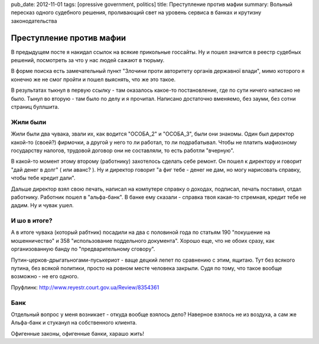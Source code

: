 pub_date: 2012-11-01
tags: [opressive government, politics]
title: Преступление против мафии
summary: Вольный пересказ одного судебного решения, проливающий свет на уровень сервиса в банках и крутизну законодательства 

Преступление против мафии
=========================

В предыдущем посте я накидал ссылок на всякие прикольные госсайты. Ну и пошел
значится в реестр судебных решений, посмотреть за что у нас людей сажают в
тюрьму.

В форме поиска есть замечательный пункт "Злочини проти авторитету органів державної влади", мимо которого я конечно же не смог пройти и пошел выяснять, что же это такое.

В результатах тыкнул в первую ссылку - там оказалось какое-то постановление,
где по сути ничего написано не было. Тынул во вторую - там было по делу и я
прочитал. Написано достаточно вменяемо, без зауми, без сотни страниц буллшита.

Жили были
---------

Жили были два чувака, звали их, как водится "ОСОБА_2" и "ОСОБА_3", были они
знакомы. Один был директор какой-то (своей?) фирмочки, а другой у него то ли
работал, то ли подрабатывал. Чтобы не платить мафиозному государству налогов,
трудовой договор они не составляли, то есть работли "вчерную".

В какой-то момент этому второму (работнику) захотелось сделать себе ремонт. Он пошел к директору и говорит "дай денег в
долг" ( или аванс? ). Ну и директор говорит "а фиг тебе - денег не дам, но
могу нарисовать справку, чтобы тебе кредит дали".

Дальше директор взял свою печать, написал на компутере справку о доходах, подписал,
печать поставил, отдал работнику. Работник пошел в "альфа-банк". В банке ему сказали -
справка твоя какая-то стремная, кредит тебе не дадим. Ну и чувак ушел.

И шо в итоге?
-------------

А в итоге чувака (который рабтник) посадили на два с половиной года по статьям
190 "покушение на мошенничество" и 358 "использование поддельного документа".
Хорошо еще, что не обоих сразу, как организованную банду по "предварительному сговору".

Путин-церков-дрыгатьногами-пуськериот - ваще децкий лепет по сравнению с
этим, ящитаю. Тут без всякого путина, без всякой политики, просто на ровном
месте человека закрыли. Судя по тому, что такое вообще возможно - не его
одного.

Пруфлинк: http://www.reyestr.court.gov.ua/Review/8354361

Банк
----

Отдельный вопрос у меня возникает - откуда вообще взялось дело? Наверное
взялось не из воздуха, а сам же Альфа-банк и стуканул на собственного клиента.

Офигенные законы, офигенные банки, харашо жить!
